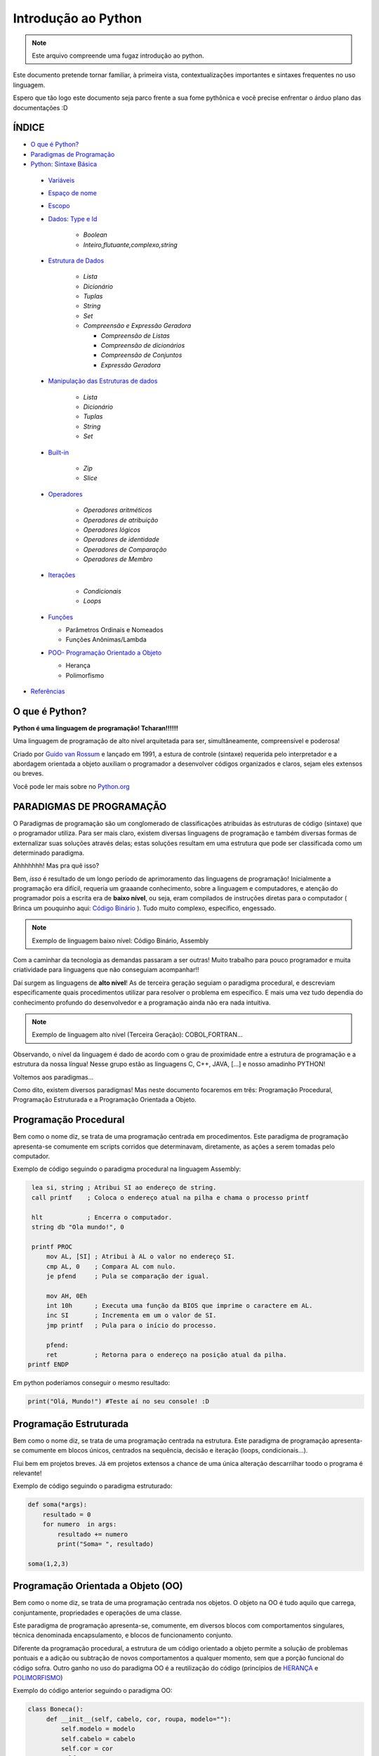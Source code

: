 .. _Intro_Python:

**Introdução ao Python**
==========================

.. image:: _static/Python_Logo.png
    :height: 300px
    :width: 300px
    :align: center


.. Note:: 
   Este arquivo compreende uma fugaz introdução ao python.

Este documento pretende tornar familiar, à primeira vista, contextualizações importantes e sintaxes frequentes no uso linguagem. 

Espero que tão logo este documento seja parco frente a sua fome pythônica e você precise enfrentar o árduo plano das documentações :D

ÍNDICE
---------

*  `O que é Python?`_
*  `Paradigmas de Programação`_
*  `Python: Sintaxe Básica`_

 * `Variáveis`_
 * `Espaço de nome`_
 * `Escopo`_ 
 * `Dados: Type e Id`_

    * `Boolean`
    * `Inteiro,flutuante,complexo,string`

 * `Estrutura de Dados`_

    * `Lista`
    * `Dicionário`
    * `Tuplas`
    * `String`
    * `Set`
    * `Compreensão e Expressão Geradora`
      
      * `Compreensão de Listas`
      * `Compreensão de dicionários`
      * `Compreensão de Conjuntos`
      * `Expressão Geradora`
      
 * `Manipulação das Estruturas de dados`_

    * `Lista`
    * `Dicionário`
    * `Tuplas`
    * `String`
    * `Set`
    
 * `Built-in`_
 
    * `Zip`
    * `Slice`

 * `Operadores`_

    * `Operadores aritméticos`
    * `Operadores de atribuição`
    * `Operadores lógicos`
    * `Operadores de identidade`
    * `Operadores de Comparação`
    * `Operadores de Membro`

 * `Iterações`_

    * `Condicionais`
    * `Loops`

 * `Funções`_ 
 
   * Parâmetros Ordinais e Nomeados
   * Funções Anônimas/Lambda

 * `POO- Programação Orientado a Objeto`_

   * Herança
   * Polimorfismo

*  `Referências`_


O que é Python?
----------------

**Python é uma linguagem de programação! Tcharan!!!!!!**

Uma linguagem de programação de alto nível arquitetada para ser, simultâneamente, compreensível e poderosa! 

Criado por `Guido van Rossum`_ e lançado em 1991, a estura de controle (sintaxe) requerida pelo interpretador e a abordagem orientada a objeto auxiliam o programador a desenvolver códigos organizados e claros, sejam eles extensos ou breves.

Você pode ler mais sobre no `Python.org`_

**PARADIGMAS DE PROGRAMAÇÃO**
-------------------------------

O Paradigmas de programação são um conglomerado de classificações atribuidas às estruturas de código (sintaxe) que o programador utiliza.
Para ser mais claro, existem diversas linguagens de programação e também diversas formas de externalizar suas soluções através delas; estas soluções resultam em uma estrutura que pode ser classificada como um determinado paradigma.

Ahhhhhhh! Mas pra quê isso?

Bem, *isso* é resultado de um longo período de aprimoramento das linguagens de programação! Inicialmente a programação era difícil, requeria um graaande conhecimento, sobre a linguagem e computadores, e atenção do programador pois a escrita era de **baixo nível**, ou seja, eram compilados de instruções diretas para o computador ( Brinca um pouquinho aqui: `Código Binário`_ ). Tudo muito complexo, específico, engessado.


.. Note::
   Exemplo de linguagem baixo nível: Código Binário, Assembly

Com a caminhar da tecnologia as demandas passaram a ser outras! Muito trabalho para pouco programador e muita criatividade para linguagens que não conseguiam acompanhar!!

Daí surgem as linguagens de **alto nível**! As de terceira geração seguiam o paradigma procedural, e descreviam especificamente quais procedimentos utilizar para resolver o problema em específico. E mais uma vez tudo dependia do conhecimento profundo do desenvolvedor  e a programação ainda não era nada intuitiva.

.. Note::
   Exemplo de linguagem alto nível (Terceira Geração): COBOL,FORTRAN...

Observando, o nível da linguagem é dado de acordo com o grau de proximidade entre a estrutura de programação e a estrutura da nossa língua! Nesse grupo estão as linguagens C, C++, JAVA, [...] e nosso amadinho PYTHON! 

Voltemos aos paradigmas...

Como dito, existem diversos paradigmas! Mas neste documento focaremos em três: Programação Procedural, Programação Estruturada e a Programação Orientada a Objeto.
   
Programação Procedural
-----------------------

Bem como o nome diz, se trata de uma programação centrada em procedimentos.
Este paradigma de programação apresenta-se comumente em scripts corridos que determinavam, diretamente, as ações a serem tomadas pelo computador.

Exemplo de código seguindo o paradigma procedural na linguagem Assembly:

.. code:: python 
    
    lea si, string ; Atribui SI ao endereço de string.
    call printf    ; Coloca o endereço atual na pilha e chama o processo printf

    hlt            ; Encerra o computador.
    string db "Ola mundo!", 0

    printf PROC
        mov AL, [SI] ; Atribui à AL o valor no endereço SI.
        cmp AL, 0    ; Compara AL com nulo.
        je pfend     ; Pula se comparação der igual.

        mov AH, 0Eh
        int 10h      ; Executa uma função da BIOS que imprime o caractere em AL.
        inc SI       ; Incrementa em um o valor de SI.
        jmp printf   ; Pula para o início do processo.

        pfend:
        ret          ; Retorna para o endereço na posição atual da pilha.
   printf ENDP
    
Em python poderíamos conseguir o mesmo resultado:

.. code:: python
 
   print("Olá, Mundo!") #Teste aí no seu console! :D

Programação Estruturada
-----------------------

Bem como o nome diz, se trata de uma programação centrada na estrutura.
Este paradigma de programação apresenta-se comumente em blocos únicos, centrados na sequência, decisão e iteração (loops, condicionais...).

Flui bem em projetos breves. Já em projetos extensos a chance de uma única alteração descarrilhar toodo o programa é relevante!

Exemplo de código seguindo o paradigma estruturado:

.. code:: python
 
    def soma(*args):
        resultado = 0
        for numero  in args:
            resultado += numero
            print("Soma= ", resultado)
 
    soma(1,2,3)


Programação Orientada a Objeto (OO)
------------------------------------

.. seealso::
   Você pode ver outra explicação sobre OO aqui:  :doc:`../intro_comp/PythonOO`  

Bem como o nome diz, se trata de uma programação centrada nos objetos.
O objeto na OO é tudo aquilo que carrega, conjuntamente, propriedades e operações de uma classe. 

Este paradigma de programação apresenta-se, comumente, em diversos blocos com comportamentos singulares, técnica denominada encapsulamento, e blocos de funcionamento conjunto. 

Diferente da programação procedural, a estrutura de um código orientado a objeto permite a solução de problemas pontuais e a adição ou subtração de novos comportamentos a qualquer momento, sem que a porção funcional do código sofra.  
Outro ganho no uso do paradigma OO é a reutilização do código (princípios de `HERANÇA`_ e `POLIMORFISMO`_) 

Exemplo do código anterior seguindo o paradigma OO:

.. code:: python

   class Boneca():
        def __init__(self, cabelo, cor, roupa, modelo=""):
            self.modelo = modelo
            self.cabelo = cabelo
            self.cor = cor
            self.roupa = roupa

        def fala(self):
            # Codigo para a boneca falar

        def anda(self):
            # Codigo para a boneca andar
            
.. Tip:: 

   Você pode acessar o conteúdo de Programação Orientada Objeto acessando o tópico `POO- Programação Orientado a Objeto`_
 
 
**Python: Sintaxe Básica** 
----------------------------

.. Note::
  Os Tópicos abaixo, e outros mais aprofundados, podem ser encontradas na `Documentação Python`_ 
  
Variáveis
----------
.. code:: python

   #Teste esse código no seu console
  
   nome_da_variavel = "valor da variavel"
   nome_da_outra_variavel = 5362543
   nome_da_outra_outra_variavel = [a,b,c,d,e,f,g,h]
   
   #decalração de múltiplas variáveis
   nome_da_variavel, nome_da_variavel_dois = "variavel_um", "variavel_dois"
   
   """Imprime na tela o valor da variavel"""
   print(nome_da_variavel)
   
         
.. Warning:: 
   
   É indicado não começar sua variável com:
   
   * número
  
   
.. Warning::

   **O python tem alguns nomes reservados:**
 
    ‘False’, ‘None’, ‘True’, ‘and’, ‘as’, ‘assert’, ‘async’, ‘await’, ‘break’, ‘class’, ‘continue’, 
    ‘def’, ‘del’, ‘elif’, ‘else’, ‘except’, ‘finally’, ‘for’, ‘from’, ‘global’, ‘if’, ‘import’, ‘in’, 
    ‘is’, ‘lambda’, ‘nonlocal’, ‘not’, ‘or’, ‘pass’, ‘raise’, ‘return’, ‘try’, ‘while’, ‘with’, ‘yield’

Espaço de nome
---------------
**"Os namespaces são uma ótima ideia - vamos fazer mais disso!"** - `The zen of python`_

Se imagine em uma sala de aula com mais 10 pessoas. 50% delas tem nome com grafia e sobrenomes idênticos e a outra metade são apenas idênticos na aparência. Seu trabalho é diferenciá-los. Qual seria sua estratégia?

O mesmO pode acontecer quando programamos. Dentro do nosso módulo é fácil criarmos um script sem nomes repetidos, porém, bem mais trabalhoso quando estamos usando módulos externos. 


Tudo no python (strings, listas, funções...) é um objeto, e todo objeto recebe um id equivalente tanto para o atributo quanto para a atribuição:

.. code:: python

  #teste o código abaixo no seu console
  Maria_Maia = 4 
  print('id(Maria_Maia) =', id(Maria_Maia)) # id 140071085578048

  Maria_Maia= Maria_Maia + 1
  print('id(Maria_Maia_plus_um) =', id(Maria_Maia)) # id 140071085578080
  print('id(5) =', id(5)) # id 140071085578080
    
  Josefa = 4
  print('id(Josefa) =', id(Josefa)) # id 140071085578048
  print('id(4) =', id(4)) # id 140071085578048
  
Para evitar conflitos o Python tem um sistema, nomeado **namespace**, para **garantir que todos os nomes atribuidos aos objetos (variáveis, funções, classes...) do programa sejam exclusivos**, evitando qualquer conflito. Quando você nomeia algum objeto, este passa a ser mapeado com o nome determinado, podendo, também, nomes diferentes mapearem o mesmo objeto ou nomes iguais mapearem objetos diferentes: 

.. code:: python

  #teste o código abaixo no seu console
  x = "Qual foi?" # namespace global
  def mostra_o_X_ai():
    x = "E aiiiiiiii!" #namespace local
    print(x)

  print(x) # Qual foi?
  mostra_o_X_ai() # E aiiiiiiii!
  
Olha que situação interessante! Para o Python o que determina qual 'X' deve ser apresentado é o **Escopo**;

Escopo
-------
O escopo do nome é o **local** onde determinada variável é acessível; sendo determinado pelo *bloco de instrução* a qual ele pertence.

.. code:: python
 
 #teste o código abaixo no seu console
 zero = 0 # Bloco de instrução 0; variável global
   um = 1 # Bloco de instrução 1; variável local
    dois = 2 # Bloco de instrução 2; variável local
     .
     .
     .
                     número_indefinido = inf # Bloco de instrução n; variável local
                      
O escopo de nome tem a função de classificar quais nomes de variáveis, funções e classes estão acessíveis em cada bloco de instrução. Quanto mais próximo de n está o escopo da variável requerida, mais restrito é o acesso a este objeto.
É importante ressaltar que cada variável é global internamente ao bloco que pertence, e local externamente ao bloco que pertence. Esta definição é O escopo é importante para expressão de hierarquias.


.. code:: python

    #teste o código abaixo no seu console
    VAR_GLOBAL="Bóson Treinamentos em Tecnologia"
    def escreve_texto():
        VAR_LOCAL="Fábio dos Reis"
        print("Variável global: ", VAR_GLOBAL)
        print("Variável local: ", VAR_LOCAL)
    print("Executando a função escreve_texto:")

    escreve_texto()

    print("Tentando acessar as variáveis diretamente:")
    print("Variável global: ", VAR_GLOBAL)
    print("Variável local: ", VAR_LOCAL) # Tentativa de chamar uma variável local como se fosse global

Fonte exemplo: `Bosontreinamentos`_

   
Dados: Type e Id
------------------

* Boolean

.. code:: python

   #teste o código abaixo no seu console
   """Booleano é um estado em python, composto de dois valores: Verdadeiro ou falso."""
   print(10 > 9) # True
   print(10 == 9) # False
   print(10 < 9) # False
   
* Inteiro

.. code:: python

   #teste o código abaixo no seu console
   
   """ Numeros sem parte decimal recebem o tipo 'inteiro'(int) """
   inteiro_um = 12
   inteiro_dois = -45
   type(inteiro_um)

* Flutuante 

.. code:: python

   """ Numeros com parte decimal recebem o tipo 'flutuante'(float) """
   flutuante_um = 12.4
   flutuante_dois = -45.6
   type(flutuante_um)
   


* Complexo 

.. code:: python
   
   """ Numeros com parte real e imaginnária recebem o tipo 'complex'"""
   complexo_um = 12+3j
   complexo_dois = 15-7j
   type(complexo_um)
   

* String

.. code:: python
   
   """ Tudo, TUDO MESMO, que está entres aspas é string no python"""
   string_um = "12+3j"
   string_dois = "Oi! Espero que esteja tudo bem aí!"
   type(string_um)
   
   
   """Tudo no python carrega uma identidade, um Id"""
   id(insira_uma_variavel_aqui) # substitua por alguma variável qualquer
   
.. Tip::

   Quando estiver brincando com strings busque explorar os Metodos:
   
   * `join()`_
   * `translate()`_
   * `maketrans()`_
   * `upper()`_
   * `lower()`_
   * `strip()`_
   * `find()`_
   * `replace()`_

   
   
Estrutura de Dados
--------------------

* Lista

.. code:: python
   
   #teste o código abaixo no seu console
   
   """ Tudo que está entre colchetes [] é lista no python"""
   lista_vazia = []
   lista_um = [1,2,3,[1,2,3[1,2,3]]] #quantas listas tem aqui dentro?
   lista_dois = ["oi",1,4.3,4+9j]
   type(lista_um)

.. Tip::

   Quando estiver brincando com listas busque explorar os Metodos:
   

    * `len()`_
    * `index()`_
    * `append()`_
    * `extend()`_
    * `insert()`_
    * `remove()`_
    * `count()`_
    * `pop()`_
    * `reverse()`_
    * `sort()`_
    * `copy()`_
    * `clear()`_


* Dicionário


.. code:: python

   """ Tudo que tem uma chave e um valor é um dicionário no python"""
   dicionario_um = {"um":"1","dois":2,"cachorro":"buldog"} 
   dict_vazia = {}
   type(dicionario_um["um"])
   type(dicionario_um["dois"])
   
   dicionario_um.keys()
   decionario_um.values()
   
* Tupla

.. code:: python

   """ Valores entre parêntesis () são uma tupla no python. Elas são imutáveis!"""
   tupla_um = (1,2,3,4,5) 
   tupla_vazia = (,)
   type(tupla_um)
   
* Set

.. code:: python

   """ Valores entre chaves {} são um conjunto (set) em python"""
   set_um = {1,2,3,4,"5","e ae"} 
   type(set_um)
   
Manipulação das Estruturas de dados
------------------------------------

* Lista

* Tuplas

* String

* Set
   
*Compreensão e Expressão Geradora*
------------------------------------
 
Como dito anteriormente, o Python é uma linguagem poderosíssima! E alguns conceitos do python funcionam como atalhos na resolução de problemas computacionais.

Abaixo compilamos três funcionalidade muito poderosas da linguagem:

A compreensão é análoga a notação de conjuntos da matemática. Lembra?

    #. {x ^ 2: x é um número natural menor que 10}
    #. {x: x é um número inteiro menor que 20, x é ímpar}
    #. {x: x é uma letra na palavra ‘MATEMÁTICA’, x é uma vogal}
    
Exemplo: `Vooo-Insights`_

O tipo de compreensão dependerá do tipo de dado (Type) que você quererá como output.

* Compreensão de Listas
 
A compreensão de listas é utilizada onde, comumente, na busca por uma lista como output, usaríamos o loop.

Logo, onde antes nós faríamos:

.. code:: python

    lista = []
    for i in range(13):
        lista.append(i**2)

    print(lista)
    
Com a compreensão de lista conseguimos atribuir a construção da mesma lista da seguinte forma:

.. code:: python

    nueva_lista = [numero**2 for numero in range(13)]
    print(nueva_lista)

**A Sintaxe da compreensão de lista é:**

.. code:: python
 
    [expressão(variável) for variável in conjunto_input [predicate][, …]]
   

* Compreensão de dicionários

.. code:: python

* Compreensão de Conjuntos

.. code:: python

Built-in
----------

Os built-ins são funções integradas ao python prontinhas para uso!

Veja mais em: `BUILT-IN PYTHON.ORG`_

* Zip

A função `zip()` toma como argumento iteráveis (list, dict, string...) e as agrega a uma tupla.

Sintaxe da função:

.. code:: python

  zip(*iteravel)
  
Aplicação da função:
  
.. code:: python  

    #gerando as variáveis 
    lista_quantidade = [1, 2, 3]
    lista_alimentos = ['banana', 'laranja', 'maca']
    lista_qualidade =  ['estragado','maduro','verde']

    #nenhum iterável foi passado
    empty_zip = zip()
    print(empty_zip)
    # Converting iterator to list
    resultado_empty_list = list(empty_zip)
    print(resultado_empty_list)

    # Iteraveis passados
    lista_um = zip(lista_alimentos, lista_quantidade)
    lista_dois = zip(lista_alimentos, lista_quantidade,lista_qualidade)


    # Convertendo em conjunto de tuplas
    primeiro_zip= set(lista_um)
    segundo_zip = set(lista_dois)
    print(primeiro_zip)
    print(segundo_zip)
    
.. Tip::

   Os iteráveis passados podem não corresponder em quantidade!
   Teste no seu console:
   
   LISTA_GRANDE=['UM','DOIS','TRES','QUATRO']
   
   LISTA_PEQUENA = [1,2,3]
   

* Slice

A função `slice()` pode ser usado para fatiar obejtos sequenciais (strings, bytes, listas, tuplas, conjunto)...

Sintaxe da função:

.. code:: python

  slice(inicio, parar, pulo) 
  
  
Aplicação da função:

.. code:: python

    result1 = slice(1)
    print(result1) # default

    result2 = slice(1, 5, 2)
    print(slice(1, 5, 2))

    LISTA_GRANDE=['UM','DOIS','TRES','QUATRO','CINCO','SEIS']
 
    fatia_lista = slice(1) # corte no index 1
    #fatia_lista = slice(0,4) # corte do index 0 ao 4
    #fatia_lista = slice(0,-1,2) # corte do index 0 ao ultimo index pulando 2
    print(LISTA_GRANDE[fatia_lista])

Operadores
-----------

Os operadores python servem para designar **relações** entre as variáveis desejadas.

Veja alguns exemplos abaixo:


* Operadores aritméticos

+-------------------------------------------------------------------------------------------+
|                         **OPERADORES ARITIMÉTICOS**                                       |
+===========+===============+===============================================================+
| *OPERADOR*|     *TIPO*    |                   *VALOR*                         | *EXEMPLO* |
+-----------+---------------+---------------------------------------------------+-----------+
|     `+`   |     Adição    |          Realiza a soma entre dois valores.       |   10+7+4  |
+-----------+---------------+---------------------------------------------------+-----------+
|     `-`   |    Subtração  |      Realiza a subtração entre dois valores.      |  -10-7-4  |
+-----------+---------------+---------------------------------------------------+-----------+
|     `*`   | Multiplicação |     Realiza a multiplicação entre dois valores.   |    3*4    |
+-----------+---------------+---------------------------------------------------+-----------+
|     /     |    Divisão    |         Realiza a divisão entre dois valores.     |    10/5   |
+-----------+---------------+---------------------------------------------------+-----------+
|    //     |    Divisão    |         Retorna a parte inteira da divisão        |    10//5  |
+-----------+---------------+---------------------------------------------------+-----------+
|     %     |     resto     |    Retorna o resto da divisão entre dois valores. |    4%2    |
+-----------+---------------+---------------------------------------------------+-----------+
|    **     | Exponenciação | Multiplicação de um número por ele mesmo n vezes  |    4**2   |
+-----------+---------------+---------------------------------------------------+-----------+

.. code:: python

   # Teste esse código no seu console!
   n = 2
   z = 4

   a = n+z
   b = n-z
   c = n*z
   d = n/z
   e = n%z
   f = n**z

   print(a)


* Operadores de atribuição

Os Operadores de Atribuição Compostos realizam uma operação e em seguida, atribuem o resultado da operação para a
variável que está a esquerda do operador de atribuição.

+-------------------------------------------------------------------------------+
|                         **OPERADORES DE ATRIBUIÇÃO**                          |
+===========+===============+===================================================+
| *OPERADOR*|     *TIPO*    |                   *VALOR*                         |
+-----------+---------------+---------------------------------------------------+
|     =     |  igualdade    | Atribui à variável da esquerda o valor à direita  |
+-----------+---------------+---------------------------------------------------+
|     +=    |     Adição    |          Realiza a soma entre dois valores.       |
+-----------+---------------+---------------------------------------------------+
|     -=    |    Subtração  |      Realiza a subtração entre dois valores.      |
+-----------+---------------+---------------------------------------------------+
|     *=    | Multiplicação |     Realiza a multiplicação entre dois valores.   |
+-----------+---------------+---------------------------------------------------+
|     /=    |    Divisão    |         Realiza a divisão entre dois valores.     |
+-----------+---------------+---------------------------------------------------+
|     %=    |     Módulo    |    Retorna o resto da divisão entre dois valores. |
+-----------+---------------+---------------------------------------------------+
|    **     | Exponenciação | Multiplicação de um número por ele mesmo n vezes  |
+-----------+---------------+---------------------------------------------------+
|    &=     |               |                              Equivale a a = a & 8 |
+-----------+---------------+---------------------------------------------------+

.. code:: python

   # Teste esse código no seu console!
   n = 2
   z = 4

   n += z # resultado igual a 6
   n -= z # resultado igual a -2
   n *= z # resultado igual a 8
   n /= z
   n %= z
   n **= z

   print(a)

* Operadores lógicos

Os operadores lógicos unem expressões lógicas retornando um valor lógico binário compreendido entre não atendimento
da lógica (Falso) ou atendimento da lógica (Verdadeiro). Este tipo de dado (sim e não, zero e um, verdadeiro e falso) é
chamado `Booleano`_ e, no python, as constantes True e False são reconhecidas como pertencentes ao tipo de dado bool:

.. code:: python

   #Teste no seu console
   type(True) # <class 'bool'>
   type(False) # <class 'bool'>
   type(1 == 1) # <class 'bool'>


+----------------------------------------------------------------------------------------------------------------------------------------------------------+
|                                    **OPERADORES LÓGICOS**                                                                                                |
+===========+=================================================================+============================================================================+
| *OPERADOR*|                           *VALOR*                               |                           *RESULTADO*                                      |
+-----------+-----------------------------------------------------------------+----------------------------------------------------------------------------+
|     and   |        True se as duas expressões forem verdadeiras             | Se a primeira expressão é verdadeira, o resultado será a segunda expressão.|
+-----------+-----------------------------------------------------------------+----------------------------------------------------------------------------+
|     or    |      False se, e somente se, duas expressões forem falsas       |Se a primeira expressão é falsa, o resultado seré a segunda expressão.      |
+-----------+-----------------------------------------------------------------+----------------------------------------------------------------------------+
|     not   | Muda o valor do argumento: not True é False, not False é True   |                                Booleano                                    |
+-----------+-----------------------------------------------------------------+----------------------------------------------------------------------------+
|     in    |           True se receber um o item a ser verificado            |                                Booleano                                    |
+-----------+-----------------------------------------------------------------+----------------------------------------------------------------------------+

Combinações And:

+------+--------+------+
| AND  | False  | True |
+======+========+======+
| False|  False |False |
+------+--------+------+
| True | False  |True  |
+------+--------+------+

Combinações Or:

+------+--------+------+
| OR   | False  | True |
+======+========+======+
| False|  False |True  |
+------+--------+------+
| True | True   |True  |
+------+--------+------+

.. code:: python

    #Teste no seu console
    print("0 and 1:", bool(0 and 1))
    print(0 and 1)
    print("\n")
    
    print("1 and 0:", bool(1 and 0))
    print(1 and 0)
    print("\n")
    
    print("0 and 2:",bool(0 and 2))
    print(0 and 2)
    print("\n")
    
    print("2 and 0:",bool(2 and 0))
    print(2 and 0)
    print("\n")
    
    print("1 and 2:",bool(1 and 2))
    print(1 and 2)
    print("\n")
    
    print("3 and 2:",bool(3 and 2))
    print(2 and 3)
    print("\n")
    
    print("0 or 1:", bool(0 or 1))
    print(0 or 1)
    print("\n")
    
    print("0 or 0:", bool(0 or 0))
    print(0 or 0)
    print("\n")
    
    print("\n")
    print("not 0:", bool(not 0))
    print(not 0)
    
    print("\n")
    print("not 1:", bool(not 1))
    print(not 1)
    print("\n")

    print(2 in (2, 3)) # Saída True
    print(2 is 3) # Saída False
    
    
.. Note::

   #SyntaxWarning: "is" with a literal add ao python 3.8
   O compilador agora produz um SyntaxWarning quando as verificações de identidade (is e is not) são usadas com certos tipos de literais (por exemplo, strings,    
   números). Muitas vezes, eles podem funcionar por acidente no CPython, mas não são garantidos pela especificação da linguagem. 
   O aviso aconselha os usuários a usarem testes de igualdade (== e! =). (Contribuição de Serhiy Storchaka em bpo-34850.)

.. code:: python

    #Teste no seu console
    print('1. Idoso')
    print('2. Gestante')
    print('3. Cadeirante')
    print('4. Nenhum destes')
    resposta=int( input('Você é: ') )

    if (resposta==1) or (resposta==2) or (resposta==3) :
        print('Você tem direito a fila prioritária')
    else:
        print('Você não tem direito a nada. Vá pra fila e fique quieto')
        
Exemplo resgatado em `Python Progressivo`_

.. code:: python

    #Teste no seu console
    mes= input('Qual o mês?')
    dia_um= int(input('Que dia é hoje?'))
    dia_dois= int(input('Que dia é amanhã?'))

    if dia_um and dia_dois < 30 :
      print("Ainda estamos em", mes)
    else:
      print("Estamos próximos do próximo mês!")
      
      
.. code:: python

    int_x = int(input("Manda um inteiro aí!"))

    int_y = int(input("Manda outro aí!"))


    if (int_x == 10) or (int_y < 20):

        print("Uma das duas expressões é verdadeira!")

    else:

        print("Ambas são falsas!")


* Operadores de identidade

+---------------------------------------------------------------------------------------------------------------------+
|                                    **OPERADORES DE IDENTIDADE**                                                     |
+============+========================================================================================================+
| *OPERADOR* | *VALOR*                                                                                                |
+------------+--------------------------------------------------------------------------------------------------------+
| is         |  Retorna verdadeiro quando as variáveis são idênticas (referem-se ao mesmo objeto)                     |
+------------+--------------------------------------------------------------------------------------------------------+
| is not     | Retorna verdadeiro quando as variáveis nãp são idênticas (variáveis que não se referem ao mesmo objeto)|
+------------+--------------------------------------------------------------------------------------------------------+

.. code:: python

    #Teste esse código no seu console
    a = 3
    b = 3
    print(a is b) #True
    print(a is not b) #False

* Operadores de comparação

+----------------------------------------------------------------------------------------------------------------------------------------------------------+
|                                    **OPERADORES COMPARATIVOS**                                                                                           |
+===========+=================================================================+============================================================================+
| *OPERADOR*|                           *VALOR*                               |                           *RESULTADO*                                      |
+-----------+-----------------------------------------------------------------+----------------------------------------------------------------------------+
|     >     |    True se o valor à esquerda é maior que o valor a direita     | Se a primeira expressão é verdadeira, o resultado será a segunda expressão.|
+-----------+-----------------------------------------------------------------+----------------------------------------------------------------------------+
|     <     |      True se o valor à esquerda é menor que o valor a direita   | Se a primeira expressão é falsa, o resultado seré a segunda expressão.     |
+-----------+-----------------------------------------------------------------+----------------------------------------------------------------------------+
|     ==    | True se o valores à esquerda e a direita são equivalentes       |                               Booleano                                     |
+-----------+-----------------------------------------------------------------+----------------------------------------------------------------------------+
|     !=    |           True se o valor à esquerda é diferente ao da direita  |                    Booleano                                                |
+-----------+-----------------------------------------------------------------+----------------------------------------------------------------------------+
|     >=    | True se o valor à esquerda é maior ou igual ao da  direita      |                                Booleano                                    |
+-----------+-----------------------------------------------------------------+----------------------------------------------------------------------------+
|     <=    | True se o valor à esquerda é menor ou igual ao da  direita      |                                Booleano                                    |
+-----------+-----------------------------------------------------------------+----------------------------------------------------------------------------+

.. code:: python

    #Teste esse código no seu console
    a = 3
    b = 3
    print(a>b) #True
    print(a==b) #False

* Operadores de Membro

+-----------------------------------------------------------------------------+
|                                    **OPERADORES DE MEMBROS**                |
+===========+=================================================================+
| *OPERADOR*|                           *VALOR*                               |
+-----------+-----------------------------------------------------------------+
|     in    |    True se o valor está contido do conjunto investigado         |
+-----------+-----------------------------------------------------------------+
| not in    |      True se o valor não está contido no conjunto investigado   |
+-----------+-----------------------------------------------------------------+

.. code:: python

    a = 10
    b = 2
    list = [1, 2, 3, 4, 5 ];

    if ( a in list ):
      print ("a - esta na lista")
    else:
      print ("a - não está na lista")

    if ( b not in list ):
      print ("b - não está na lista")
    else:
      print ("b - está na lista")

Iterações
----------

Iterar é repetir algo.

* **CONDICIONAIS**

São estruturas que executam a **verificação** de estados com base nos argumentos passados.

As verificações são feitas pelos operadores condicionais que comparam os valores passados e retornam Verdadeiro ou Falso. 

+----------------+
|*SE* condição   |
|                |
|*ENTÃO* comando |
+----------------+

Veja alguns abaixo:

+----------------------------------------------------------------------------+
|                         **OPERADORES CONDICIONAIS**                        |
+===========+============+===================================================+
| *OPERADOR*|   *TIPO*   |                   *VALOR*                         |
+-----------+------------+---------------------------------------------------+
|    ==     |  Igualdade |     Verifica a igualdade entre dois valores.      |
+-----------+------------+---------------------------------------------------+
|    !=     | Igualdade  |     Verifica a diferença entre dois valores.      |
+-----------+------------+---------------------------------------------------+
|     >     | Comparação |   Verificar se o valor A é maior que o valor B.   |
+-----------+------------+---------------------------------------------------+
|     <     | Comparação |   Verifica se o valor A é menor que o valor B.    |
+-----------+------------+---------------------------------------------------+
|    >=     | Comparação | Verifica se o valor A é maior ou igual ao valor B.|
+-----------+------------+---------------------------------------------------+
|    <=     | Comparação | Verifica se o valor A é menor ou igual ao valor B.|
+-----------+------------+---------------------------------------------------+
|    In     | Seqüência  | Verifica se o valor A está contido em um conjunto.|
+-----------+------------+---------------------------------------------------+


A sintaxe de uma **condicional simples** é:

.. code:: python

   if operacao > valor_comparativo:
     print("operacao é maior que valor_comparativo") # Observe a identação!!
     
A sintaxe de uma **condicional composta** é:

.. code:: python

   if operacao > valor_comparativo:
     print("operacao é maior que valor_comparativo")
   else:
     print("operacao não é maior que valor_comparativo")
     
A sintaxe de uma **condicional aninhada** é:

.. code:: python

   if operacao > valor_comparativo:
     print("operacao é maior que valor_comparativo")
   elif operacao = valor_comparativo:
     print("operacao é igual que valor_comparativo") 
   else:
     print("operacao não é maior que valor_comparativo")
     
     
* **LOOP FOR**

Os Loops são laços de repetição (iterações) através de sequências (listas, tuplas, dicionários, conjuntos, strings...).

Com os loops é possível executar um conjuntos de instruções para cada item de um iterável.

Exemplos simples abaixo:

.. code:: python
 
   animais = ["leão", "macaco", "águia"]
   for x in animais:
       print(x)
       
.. code:: python
 
   for x in "paralelepipedo":
      print(x)
      
Declaração de quebra:

.. code:: python
   #Print x até quando x for macaco
   animais = ["leão", "macaco", "águia"]
   for x in animais:
       print(x) #leão, macaco
       if x == "macaco":
          break
          
.. code:: python
   
    # Pause o print de x quando x for macaco
    caco = ["leão", "macaco", "águia"]
    for x in caco:
        if x == "macaco":
           break
        print(x) #leão


Declaração de continuação:

.. code:: python

    caco = ["leão", "macaco", "águia"]
    for x in caco:
      if x == "macaco":
        continue
      print(x)

Listas aninhadas:

.. code:: python

    lista = [[1,2,3,4,5],[6,7,8,9],[10,11,12],[13,14,15]]
    
   #print da lista
   for x in lista: 
       print(x)
       
    #print das listas aninhadas   
    for x in lista:
       for y in x:
         print(y)

Uso de funções:

.. code:: python

    for x in range(9):
      print(x)

* **LOOP WHILE**

.. code:: python

      i = 1
    while i < 6:
      print(i)
      if i == 3:
        break
      i += 1
  
Funções
---------

Na programação a função é um bloco de código que realiza determinada tarefa que precisam ser executadas diversas vezes ou em momentos específicos.

A estrutura da função requer ``nome da função``, ``parâmetro`` e um ``corpo`` que representa o comportamento da função.

.. figure:: _static/Function_machine2.svg
   :scale: 50 %
   :align: center
   :alt: Estrutura da função.

* ``Nome da função``: É um nome arbitrário e será usado para **chamar** a função.
* ``parâmetro``: São os valores necessários para que o comportamento seja possível. O parâmetro pode ser uma lista, string, número... **dependerá** do comportamento esperado para a função.
* ``corpo``: Corpo é a instrução da função. É as ações que ela deverá tomar sobre os parâmetros parâmetros passados.

.. code:: python

   #estrutura da função
   def nome_da_função(parâmetro): # def é um termo reservado do python para dizer que é uma função
       corpo
       corpo
       corpo

.. Warning::

   Observe o `Escopo`_ do ``corpo`` da função. A *identação* é interna ao ``def``.  

Observe o exemplo de função abaixo:

.. code:: python
   
   # A função 'diga_o_nome' imprime sempre o nome que for digitado
   def diga_o_nome(nome): # 'diga_o_nome é o Nome da função; 'nome' é o parâmetro da função
       print(nome)        # função python print() é o corpo da função
       
   diga_o_nome("Gabriela") #observe como a função é chamada.
                           # "Gabriela" é o ARGUMENTO da função 'diga_o_nome'
                                                   
.. Note::

   Os parâmetros chamam-se ``parâmetro`` no cabeçalho da função. Quando chamamos a função, como em ``diga_o_nome_("Gabriela")``, o valor que fica dentro do parêntesis é chamado ``argumento``.
  
Você pode criar funções que não requerem parâmetros. Estas funções **sempre retornarão o mesmo resultado**.

.. code:: python
   
   # A função 'diga_o_nome' imprime sempre o nome que for digitado
   def diga_o_nome(): # 'diga_o_nome é o Nome da função
       nome = Gabriela    # observe que na ausência de parâmetros alguns valores precisam ser declarados
       print(nome)        # função python print() é o corpo da função
       
   diga_o_nome() #observe como a função é chamada
   
Como dito acima, as funções também são usadas quando determinados comportamento só deve ser chamado em horas oportunas. Observe o código abaixo:

.. Tip::

   Teste o código abaixo no seu console!

.. code:: python

    # Operação fora da função

    # o código:
    n1 = int(input('Chuta um número:'))
    n2 = int(input('Chuta mais um número'))
    soma = n1 + n2
    print("O resultado:", soma)

    # Mesma operação dentro da função
    def soma_FUN():
        n1 = int(input('Digite o Primeiro Número:'))
        n2 = int(input('Digite o Segundo Número:'))
        print("O resultado da função soma_FUN:", n1 + n2)

    soma_FUN()

Funções Anônimas/Lambda
-----------------

Uma forma mais *elegante* de programar é a construção de *funções lambda* ou *função anônima*.

A função lambda tem a seguinte sintaxe:
   
.. code:: python
   
   lambda argumentos da função: expressão/ação da função
   
Observe o exemplo abaixo:

.. code:: python

   dobro = lambda x: x*2
   print(dobro(5))


Parâmetros Ordinais e Nomeados
--------------------------------

Retomando, parâmetros são **valores** que serão utilizados pelo corpo da função para exercer alguns comportamentos. Quando a função não pede parâmetros, geralmente, as variáveis do corpo exercem tal função.

O parâmetros podem ser **ordinais** ou **nomeados**, ou seja, dependentes da posição ou do nome. Por exemplo:
centagem

.. code:: python
 
   # Uma função que calcula a porcentagem de um valor.
   def porcento(valor,porc=100):
       print(valor*(porc/100))
     
       
   porcento(100) # 100
   porcento(100,50) # 50

a função ``porcento`` pede: **parâmetro ordinal** ``valor`` e o **parâmetro nomeado** ``porc`` que, por ser nomeado, é o valor padrão/default da função, ou seja, sempre que chamarmos a função o argumento ``porc`` = ``100``

Vejamos um outro exemplo:

.. code:: python
 
   # Uma função que calcula descontos e porcentagens acumulativas.  
   def porcento_desconto(valor,descnt,porc=100):
       prctgm = valor*(porc/100) 
       print(int(prctgm-(prctgm*(descnt/100)))) # o int() é uma função python que retorna apenas os valores sem a casa decimal (inteiros).

       
   porcento_desconto(100) # TypeError: porcento() missing 1 required positional argument: 'descnt'
   porcento_desconto(100,0) # 100
   porcento_desconto(0,100) # 0 
   porcento_desconto(100,50) # 50
   porcento_desconto(100,50,50) # 25

.. Tip::

   Observe que no caso de **parâmetros ordinais** a ordem do chamado importa no resultado!!!!

Na função ``porcento`` pede: o **parâmetro ordinal** ``valor``, o **parâmetro ordinal** ``descnt``, e o **parâmetro nomeado** ``porc`` que torna ``100`` o valor padrão/default da função.

.. Warning::

   Todo **parâmetro ordinal** precisa ser passado no chamamento da função.
   
Veja alguns exemplos de funções python: `Funções Python`_

      
POO- Programação Orientado a Objeto
------------------------------------

**TUDO NO PYTHON É OBJETO!**

Grave esta frase. Retomaremos ela mais tarde.

Herança
--------

Polimorfismo
-------------


Referências 
------------
#. `Paradigma da Programação`_
#. `Programação Procedural`_
#. `Programação Orientada a Objeto`_
#. `Linguagens de programação`_

#. `Variável`_
#. `Estrutura de Dado`_
#. `Operadores Python`_
#. `Condicionais Python`_
#. `Loop Python`_
#. `Função`_
#. `Classe`_


.. _Paradigma da Programação: https://pt.wikipedia.org/wiki/Paradigma_de_programa%C3%A7%C3%A3o
.. _Programação Orientada a Objeto: https://pt.wikipedia.org/wiki/Orienta%C3%A7%C3%A3o_a_objetos
.. _Programação Procedural: https://pt.wikipedia.org/wiki/Programa%C3%A7%C3%A3o_procedural
.. _Linguagens de programação: https://www.treinaweb.com.br/blog/linguagens-e-paradigmas-de-programacao/
.. _Métodos Mágicos: https://www.python-course.eu/python3_magic_methods.php


.. _upper(): https://www.tutorialspoint.com/python/string_upper.htm
.. _lower(): https://www.w3schools.com/python/ref_string_lower.asp
.. _strip(): https://www.w3schools.com/python/ref_string_strip.asp
.. _find(): https://www.w3schools.com/python/ref_string_find.asp
.. _replace(): https://www.w3schools.com/python/ref_string_replace.asp
.. _join(): https://www.programiz.com/python-programming/methods/string/join
.. _translate(): https://www.programiz.com/python-programming/methods/string/translate
.. _maketrans(): https://www.programiz.com/python-programming/methods/string/maketrans


.. _pop(): https://www.tutorialspoint.com/python/list_pop.htm
.. _append(): https://www.programiz.com/python-programming/methods/list/append
.. _remove(): https://www.programiz.com/python-programming/methods/list/remove
.. _len(): https://www.programiz.com/python-programming/methods/built-in/len
.. _index(): https://www.programiz.com/python-programming/methods/list/index
.. _extend(): https://www.programiz.com/python-programming/methods/list/extend
.. _insert(): https://www.programiz.com/python-programming/methods/list/insert
.. _count(): https://www.programiz.com/python-programming/methods/list/count
.. _reverse(): https://www.programiz.com/python-programming/methods/list/reverse
.. _sort(): https://www.programiz.com/python-programming/methods/list/sort
.. _copy(): https://www.programiz.com/python-programming/methods/list/copy
.. _clear(): https://www.programiz.com/python-programming/methods/list/clear

.. _HERANÇA: https://www.treinaweb.com.br/blog/utilizando-heranca-no-python/
.. _POLIMORFISMO: https://professormarcolan.com.br/polimorfismo-em-python/

.. _BUILT-IN PYTHON.ORG: https://docs.python.org/3/library/functions.html

.. _Variável: https://www.devmedia.com.br/python-trabalhando-com-variaveis/38644
.. _Estrutura de Dado: https://docs.python.org/pt-br/3/tutorial/datastructures.html
.. _Operadores Python: https://www.w3schools.com/python/python_operators.asp
.. _Condicionais Python: https://www.devmedia.com.br/aprendendo-a-programar-em-python-estruturas-condicionais-if/17358
.. _Booleano: https://pt.wikipedia.org/wiki/Boolean
.. _Loop Python: https://www.w3schools.com/python/python_for_loops.asp
.. _Função: https://docs.python.org/pt-br/3.8/library/functions.html
.. _Classe: https://docs.python.org/3/tutorial/classes.html

.. _Python.org: https://www.python.org/doc/
.. _Guido van Rossum: https://en.wikipedia.org/wiki/Guido_van_Rossum
.. _Código Binário: https://www.invertexto.com/codigo-binario
.. _Documentação Python: https://docs.python.org/3/tutorial/index.html
.. _The zen of python: https://wiki.python.org.br/TheZenOfPythonExplained
.. _Bosontreinamentos: http://www.bosontreinamentos.com.br/programacao-em-python/funcoes-em-python-escopos-de-variaveis/
.. _Python Progressivo: https://www.pythonprogressivo.net/2018/02/Operadores-logicos-AND-OR-NOT.html
.. _Funções Python: https://docs.python.org/pt-br/3/library/functions.html
.. _Vooo-Insights: https://www.vooo.pro/insights/tutorial-compreensao-de-listas-python-com-exemplos/

:ref:`Tutorial Vitollino <Tutorial_Vitollino>`
-----------------------------------------------
